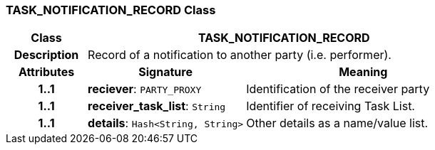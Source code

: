 === TASK_NOTIFICATION_RECORD Class

[cols="^1,2,3"]
|===
h|*Class*
2+^h|*TASK_NOTIFICATION_RECORD*

h|*Description*
2+a|Record of a notification to another party (i.e. performer).

h|*Attributes*
^h|*Signature*
^h|*Meaning*

h|*1..1*
|*reciever*: `PARTY_PROXY`
a|Identification of the receiver party

h|*1..1*
|*receiver_task_list*: `String`
a|Identifier of receiving Task List.

h|*1..1*
|*details*: `Hash<String, String>`
a|Other details as a name/value list.
|===
